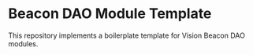 #+NAME: Beacon DAO Module Template
#+AUTHOR: Dowland Aiello
#+DATE: 10/08/22

* Beacon DAO Module Template

This repository implements a boilerplate template for Vision Beacon DAO modules.
